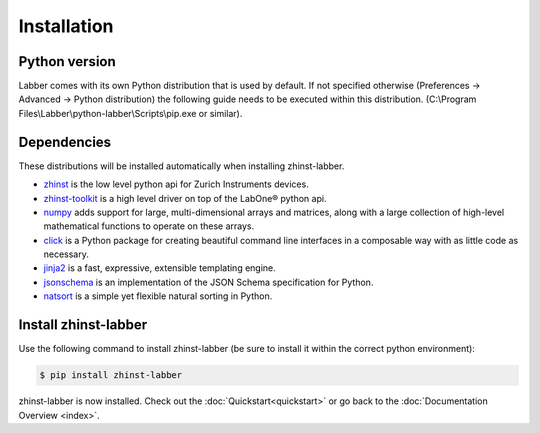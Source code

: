 Installation
=============

Python version
--------------

Labber comes with its own Python distribution that is used by default.
If not specified otherwise (Preferences -> Advanced -> Python distribution) the
following guide needs to be executed within this distribution.
(C:\\Program Files\\Labber\\python-labber\\Scripts\\pip.exe or similar).

Dependencies
------------

These distributions will be installed automatically when installing zhinst-labber.

* `zhinst <https://pypi.org/project/zhinst/>`_ is the low level python api for Zurich
  Instruments devices.
* `zhinst-toolkit <https://pypi.org/project/zhinst-toolkit/>`_ is a high level
  driver on top of the LabOne® python api.
* `numpy <https://pypi.org/project/numpy/>`_ adds support for large, multi-dimensional
  arrays and matrices, along with a large collection of high-level mathematical
  functions to operate on these arrays.
* `click <https://click.palletsprojects.com/>`_ is a Python package for creating
  beautiful command line interfaces in a composable way with as little code as
  necessary.
* `jinja2 <https://jinja.palletsprojects.com/>`_ is a fast, expressive, extensible
  templating engine.
* `jsonschema <https://pypi.org/project/jsonschema/>`_ is an implementation of the JSON
  Schema specification for Python.
* `natsort <https://natsort.readthedocs.io>`_ is a simple yet flexible natural
  sorting in Python.

Install zhinst-labber
----------------------

Use the following command to install zhinst-labber (be sure to install it within the
correct python environment):

.. code-block:: sh

    $ pip install zhinst-labber

zhinst-labber is now installed. Check out the :doc:`Quickstart<quickstart>` or
go back to the :doc:`Documentation Overview <index>`.
